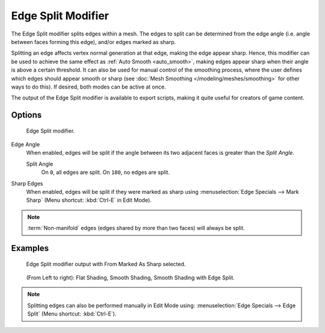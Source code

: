 
*******************
Edge Split Modifier
*******************

The Edge Split modifier splits edges within a mesh.
The edges to split can be determined from the edge angle (i.e. angle between faces forming this edge),
and/or edges marked as sharp.

Splitting an edge affects vertex normal generation at that edge, making the edge appear sharp.
Hence, this modifier can be used to achieve the same effect as :ref:`Auto Smooth <auto_smooth>`,
making edges appear sharp when their angle is above a certain threshold.
It can also be used for manual control of the smoothing process,
where the user defines which edges should appear smooth or sharp
(see :doc:`Mesh Smoothing </modeling/meshes/smoothing>` for other ways to do this).
If desired, both modes can be active at once.

The output of the Edge Split modifier is available to export scripts,
making it quite useful for creators of game content.


Options
=======

.. figure:: /images/Reference-Panels-Modifier-EdgeSplit.jpg

   Edge Split modifier.


Edge Angle
   When enabled, edges will be split if the angle between its
   two adjacent faces is greater than the *Split Angle*.

   Split Angle
      On ``0``, all edges are split. On ``180``, no edges are split.

Sharp Edges
   When enabled, edges will be split if they were marked as sharp using :menuselection:`Edge Specials --> Mark Sharp`
   (Menu shortcut: :kbd:`Ctrl-E` in Edit Mode).

.. note::

   :term:`Non-manifold` edges (edges shared by more than two faces) will always be split.


Examples
========

.. figure:: /images/Modifier-EdgeSplit-Example01.jpg
   :width: 600px

   Edge Split modifier output with From Marked As Sharp selected.


.. figure:: /images/Edge_Split_to_improve_Smooth_Shading.jpg
   :width: 600px

   (From Left to right): Flat Shading, Smooth Shading, Smooth Shading with Edge Split.


.. note::

   Splitting edges can also be performed manually in Edit Mode using: :menuselection:`Edge Specials --> Edge Split`
   (Menu shortcut: :kbd:`Ctrl-E`).

